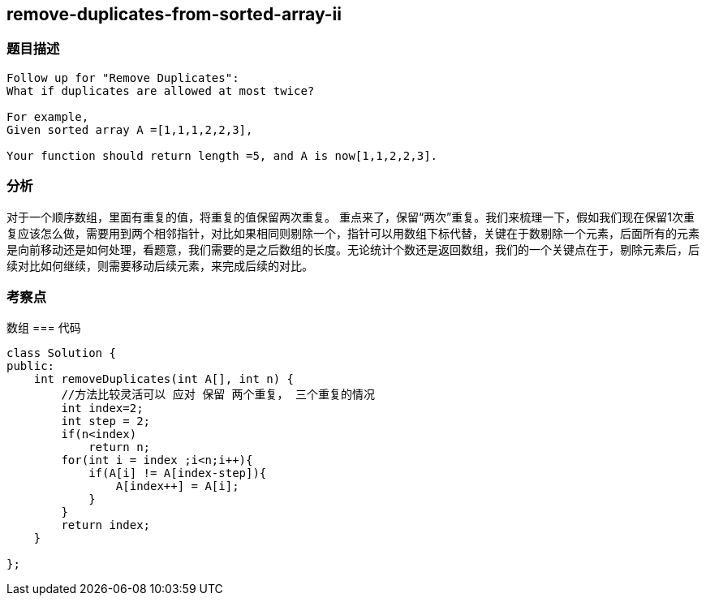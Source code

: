 == remove-duplicates-from-sorted-array-ii
=== 题目描述
----
Follow up for "Remove Duplicates":
What if duplicates are allowed at most twice?

For example,
Given sorted array A =[1,1,1,2,2,3],

Your function should return length =5, and A is now[1,1,2,2,3].
----

=== 分析
对于一个顺序数组，里面有重复的值，将重复的值保留两次重复。
重点来了，保留“两次”重复。我们来梳理一下，假如我们现在保留1次重复应该怎么做，需要用到两个相邻指针，对比如果相同则剔除一个，指针可以用数组下标代替，关键在于数剔除一个元素，后面所有的元素是向前移动还是如何处理，看题意，我们需要的是之后数组的长度。无论统计个数还是返回数组，我们的一个关键点在于，剔除元素后，后续对比如何继续，则需要移动后续元素，来完成后续的对比。


=== 考察点
数组
=== 代码
----
class Solution {
public:
    int removeDuplicates(int A[], int n) {
        //方法比较灵活可以 应对 保留 两个重复， 三个重复的情况
        int index=2;
        int step = 2;
        if(n<index)
            return n;
        for(int i = index ;i<n;i++){
            if(A[i] != A[index-step]){
                A[index++] = A[i];
            }
        }
        return index;
    }

};
----
